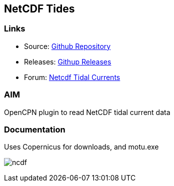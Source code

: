 == NetCDF Tides

=== Links

* Source: https://github.com/Rasbats/ncdf_pi[Github Repository]
* Releases: https://github.com/Rasbats/ncdf_pi/releases[Githup Releases]
* Forum:
http://www.cruisersforum.com/forums/f134/ncdf-plugin-for-reading-netcdf-tidal-currents-161862.html[Netcdf
Tidal Currents]

=== AIM

OpenCPN plugin to read NetCDF tidal current data

=== Documentation

Uses Copernicus for downloads, and motu.exe

image:ncdf.jpeg[]
